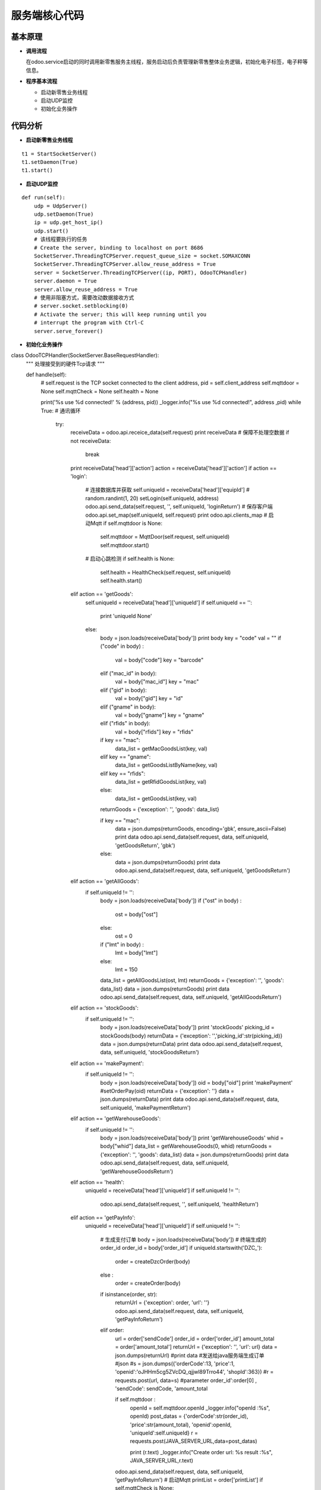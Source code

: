 .. _snake:

服务端核心代码
============================

基本原理
----------------------------

- **调用流程**

  在odoo.service启动的同时调用新零售服务主线程，服务启动后负责管理新零售整体业务逻辑，初始化电子标签，电子秤等信息。

- **程序基本流程**

  + 启动新零售业务线程
  + 启动UDP监控
  + 初始化业务操作


代码分析
----------------------------

- **启动新零售业务线程**
::

        t1 = StartSocketServer()
        t1.setDaemon(True)
        t1.start()

- **启动UDP监控**
::

    def run(self):
        udp = UdpServer()
        udp.setDaemon(True)
        ip = udp.get_host_ip()
        udp.start()
        # 该线程要执行的任务
        # Create the server, binding to localhost on port 8686
        SocketServer.ThreadingTCPServer.request_queue_size = socket.SOMAXCONN
        SocketServer.ThreadingTCPServer.allow_reuse_address = True
        server = SocketServer.ThreadingTCPServer((ip, PORT), OdooTCPHandler)
        server.daemon = True
        server.allow_reuse_address = True
        # 使用非阻塞方式，需要改动数据接收方式
        # server.socket.setblocking(0)
        # Activate the server; this will keep running until you
        # interrupt the program with Ctrl-C
        server.serve_forever()

- **初始化业务操作**
::

class OdooTCPHandler(SocketServer.BaseRequestHandler):
    """
    处理接受到的硬件Tcp请求
    """

    def handle(self):
        # self.request is the TCP socket connected to the client
        address, pid = self.client_address
        self.mqttdoor = None
        self.mqttCheck = None
        self.health = None
        
        print('%s use %d connected!' % (address, pid))
        _logger.info("%s use %d connected!", address ,pid)
        while True:  # 通讯循环
            try:
                receiveData = odoo.api.receice_data(self.request)
                print receiveData
                # 保障不处理空数据
                if not receiveData:
                    break
                print receiveData['head']['action']
                action = receiveData['head']['action']
                if action == 'login':
                    # 连接数据库并获取
                    self.uniqueId = receiveData['head']['equipId']  # random.randint(1, 20)
                    setLogin(self.uniqueId, address)
                    odoo.api.send_data(self.request, '', self.uniqueId, 'loginReturn')
                    # 保存客户端
                    odoo.api.set_map(self.uniqueId, self.request)
                    print odoo.api.clients_map
                    # 启动Mqtt
                    if self.mqttdoor is None:
                        self.mqttdoor = MqttDoor(self.request, self.uniqueId)
                        self.mqttdoor.start()
                    # 启动心跳检测
                    if self.health is None:
                        self.health = HealthCheck(self.request, self.uniqueId)
                        self.health.start()
                elif action == 'getGoods':
                    self.uniqueId = receiveData['head']['uniqueId']
                    if self.uniqueId == '':
                        print 'uniqueId None'
                    else:
                        body = json.loads(receiveData['body'])
                        print body
                        key = "code"
                        val = ""
                        if ("code" in body) :
                            val = body["code"]
                            key = "barcode"
                        elif ("mac_id" in body):
                            val = body["mac_id"]
                            key = "mac"
                        elif ("gid" in body):
                            val = body["gid"]
                            key = "id"
                        elif ("gname" in body):
                            val = body["gname"]
                            key = "gname"
                        elif ("rfids" in body):
                            val = body["rfids"]
                            key = "rfids"
                                
                        if key == "mac":
                            data_list = getMacGoodsList(key, val)
                        elif key == "gname":
                            data_list = getGoodsListByName(key, val)
                        elif key == "rfids":
                            data_list = getRfidGoodsList(key, val)
                        else:
                            data_list = getGoodsList(key, val)
                        
                        returnGoods = {'exception': '', 'goods': data_list}
                        
                        if key == "mac":
                            data = json.dumps(returnGoods, encoding='gbk', ensure_ascii=False)
                            print data
                            odoo.api.send_data(self.request, data, self.uniqueId, 'getGoodsReturn', 'gbk')
                        else:
                            data = json.dumps(returnGoods)
                            print data
                            odoo.api.send_data(self.request, data, self.uniqueId, 'getGoodsReturn')
                elif action == 'getAllGoods':
                    if self.uniqueId != '':
                        body = json.loads(receiveData['body'])
                        if ("ost" in body) :
                            ost = body["ost"]
                        else:
                            ost = 0
                            
                        if ("lmt" in body) :
                            lmt = body["lmt"]
                        else:
                            lmt = 150
                            
                        data_list = getAllGoodsList(ost, lmt)
                        returnGoods = {'exception': '', 'goods': data_list}
                        data = json.dumps(returnGoods)
                        print data
                        odoo.api.send_data(self.request, data, self.uniqueId, 'getAllGoodsReturn')
                elif action == 'stockGoods':
                    if self.uniqueId != '':
                        body = json.loads(receiveData['body'])
                        print 'stockGoods'
                        picking_id = stockGoods(body)
                        returnData = {'exception': '','picking_id':str(picking_id)}
                        data = json.dumps(returnData)
                        print data
                        odoo.api.send_data(self.request, data, self.uniqueId, 'stockGoodsReturn')
                elif action == 'makePayment':
                    if self.uniqueId != '':
                        body = json.loads(receiveData['body'])
                        oid = body["oid"]
                        print 'makePayment'
                        #setOrderPay(oid)
                        returnData = {'exception': ''}
                        data = json.dumps(returnData)
                        print data
                        odoo.api.send_data(self.request, data, self.uniqueId, 'makePaymentReturn')
                elif action == 'getWarehouseGoods':
                    if self.uniqueId != '':
                        body = json.loads(receiveData['body'])
                        print 'getWarehouseGoods'
                        whid = body["whid"]
                        data_list = getWarehouseGoods(0, whid)
                        returnGoods = {'exception': '', 'goods': data_list}
                        data = json.dumps(returnGoods)
                        print data
                        odoo.api.send_data(self.request, data, self.uniqueId, 'getWarehouseGoodsReturn')
                        
                elif action == 'health':
                    uniqueId = receiveData['head']['uniqueId']
                    if self.uniqueId != '':
                        odoo.api.send_data(self.request, '', self.uniqueId, 'healthReturn')
                elif action == 'getPayInfo':
                    uniqueId = receiveData['head']['uniqueId']
                    if self.uniqueId != '':
                        # 生成支付订单
                        body = json.loads(receiveData['body'])
                        # 终端生成的order_id
                        order_id = body['order_id']
                        if uniqueId.startswith('DZC_'):
                            order = createDzcOrder(body)
                        else :
                            order = createOrder(body)
                            
                        if isinstance(order, str): 
                            returnUrl = {'exception': order, 'url': ''}
                            odoo.api.send_data(self.request, data, self.uniqueId, 'getPayInfoReturn')
                        elif order:
                            url = order['sendCode']
                            order_id = order['order_id']
                            amount_total = order['amount_total']
                            returnUrl = {'exception': '', 'url': url}
                            data = json.dumps(returnUrl)
                            #print data
                            #发送给java服务端生成订单
                            #json
                            #s = json.dumps({'orderCode':13, 'price':1, 'openid':'oJHHm5cg5ZVcDQ_qjjwl89Trro44', 'shopId':363})
                            #r = requests.post(url, data=s)
                            #parameter order_id':order[0] , 'sendCode': sendCode, 'amount_total
                             
                            if self.mqttdoor :
                                openId = self.mqttdoor.openId
                                _logger.info("openId :%s", openId)
                                post_datas = {'orderCode':str(order_id), 'price':str(amount_total), 'openid':openId, 'uniqueId':self.uniqueId}
                                r = requests.post(JAVA_SERVER_URL,data=post_datas)

                                print (r.text)
                                _logger.info("Create order url: %s result :%s", JAVA_SERVER_URL,r.text)
                            
                            odoo.api.send_data(self.request, data, self.uniqueId, 'getPayInfoReturn')
                            # 启动Mqtt
                            printList = order['printList']
                            if self.mqttCheck is None:
                                self.mqttCheck = MqttCheck(self.request, self.uniqueId, order_id, amount_total, printList)
                                self.mqttCheck.start()
                elif action == 'healthReturn':
                    uniqueId = receiveData['head']['uniqueId']
                    if self.health :
                        receive_time = time.time()
                        self.health.receive_time(receive_time)
                        self.health.check_hart(uniqueId)
                else:
                    continue
            except Exception, e:
                # print 'e.message:\t', e.message
                print 'traceback.print_exc():';traceback.print_exc()
                _logger.info("Exception: %s", traceback.format_exc())
                # print 'traceback.format_exc():\n%s' % traceback.format_exc()
                break
        self.request.close()
        if self.mqttdoor:
            self.mqttdoor.client_close()
            self.mqttdoor = None
        
        if self.health:
            self.health.client_close()
            self.health = None
        
        if self.mqttCheck:
            self.mqttCheck.client_close()
            self.mqttCheck = None
            
        odoo.api.del_map(self.uniqueId)
        print odoo.api.clients_map
        setLogout(self.uniqueId)
        print('%s use %d closed!' % (address, pid))
        _logger.info("%s use %d closed!", address ,pid)
